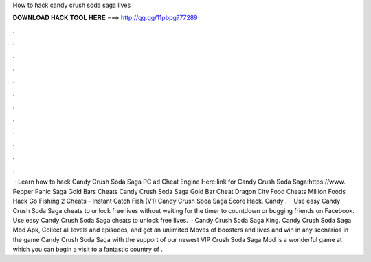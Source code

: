 How to hack candy crush soda saga lives

𝐃𝐎𝐖𝐍𝐋𝐎𝐀𝐃 𝐇𝐀𝐂𝐊 𝐓𝐎𝐎𝐋 𝐇𝐄𝐑𝐄 ===> http://gg.gg/11pbpg?77289

.

.

.

.

.

.

.

.

.

.

.

.

 · Learn how to hack Candy Crush Soda Saga PC ad Cheat Engine Here:link for Candy Crush Soda Saga:https://www. Pepper Panic Saga Gold Bars Cheats Candy Crush Soda Saga Gold Bar Cheat Dragon City Food Cheats Million Foods Hack Go Fishing 2 Cheats - Instant Catch Fish (V1) Candy Crush Soda Saga Score Hack. Candy .  · Use easy Candy Crush Soda Saga cheats to unlock free lives without waiting for the timer to countdown or bugging friends on Facebook. Use easy Candy Crush Soda Saga cheats to unlock free lives.  · Candy Crush Soda Saga King. Candy Crush Soda Saga Mod Apk, Collect all levels and episodes, and get an unlimited Moves of boosters and lives and win in any scenarios in the game Candy Crush Soda Saga with the support of our newest VIP  Crush Soda Saga Mod is a wonderful game at which you can begin a visit to a fantastic country of .